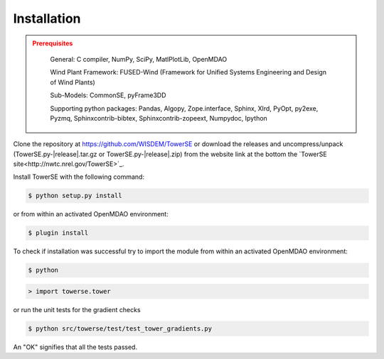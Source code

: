 Installation
------------

.. admonition:: Prerequisites
   :class: warning

	General: C compiler, NumPy, SciPy, MatlPlotLib, OpenMDAO

	Wind Plant Framework: FUSED-Wind (Framework for Unified Systems Engineering and Design of Wind Plants)

	Sub-Models: CommonSE, pyFrame3DD

	Supporting python packages: Pandas, Algopy, Zope.interface, Sphinx, Xlrd, PyOpt, py2exe, Pyzmq, Sphinxcontrib-bibtex, Sphinxcontrib-zopeext, Numpydoc, Ipython

Clone the repository at `<https://github.com/WISDEM/TowerSE>`_
or download the releases and uncompress/unpack (TowerSE.py-|release|.tar.gz or TowerSE.py-|release|.zip) from the website link at the bottom the `TowerSE site<http://nwtc.nrel.gov/TowerSE>`_.

Install TowerSE with the following command:

.. code-block:: bash

   $ python setup.py install

or from within an activated OpenMDAO environment:

.. code-block:: bash

   $ plugin install

To check if installation was successful try to import the module from within an activated OpenMDAO environment:

.. code-block:: bash

    $ python

.. code-block:: python

    > import towerse.tower

or run the unit tests for the gradient checks

.. code-block:: bash

   $ python src/towerse/test/test_tower_gradients.py

An "OK" signifies that all the tests passed.

.. only:: latex

    An HTML version of this documentation that contains further details and links to the source code is available at `<http://wisdem.github.io/TowerSE>`_

